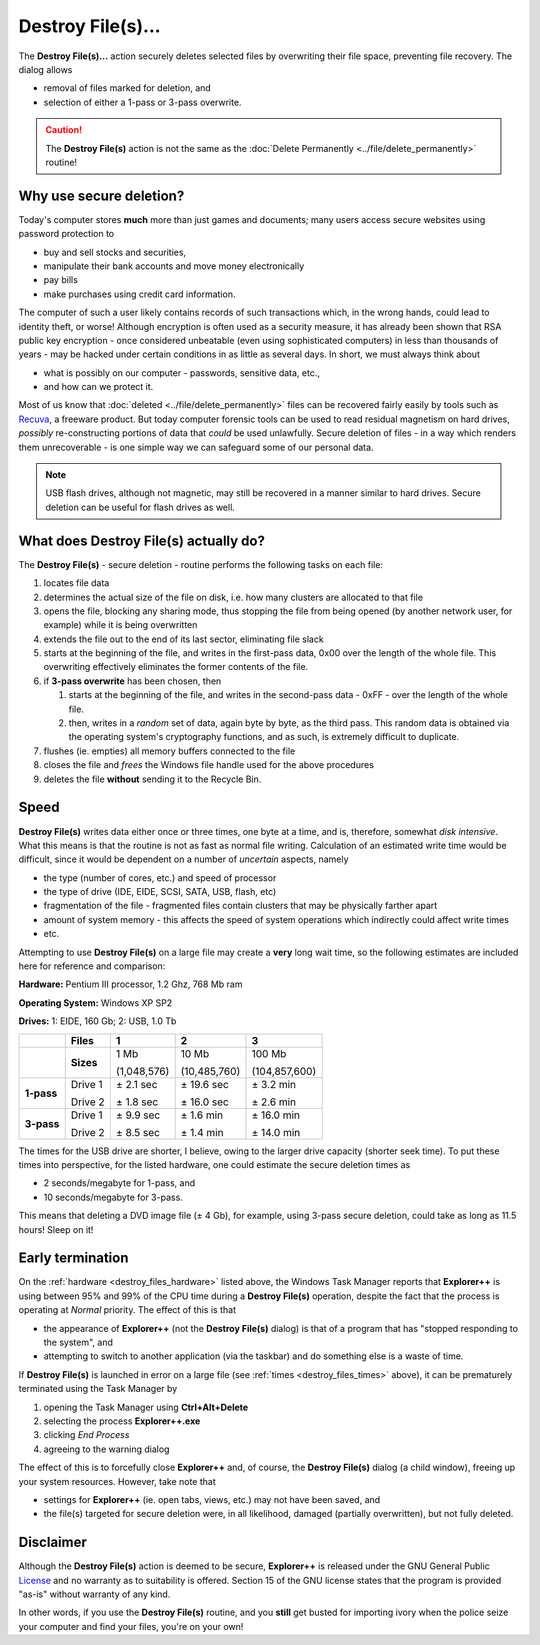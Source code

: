 Destroy File(s)...
------------------

.. image:: /_static/images/mnu_actions/destroy.png

The **Destroy File(s)...** action securely deletes selected files by
overwriting their file space, preventing file recovery. The dialog
allows

- removal of files marked for deletion, and
- selection of either a 1-pass or 3-pass overwrite.

.. caution::

  The **Destroy File(s)** action is not the same as the :doc:`Delete
  Permanently <../file/delete_permanently>` routine!

Why use secure deletion?
~~~~~~~~~~~~~~~~~~~~~~~~

Today's computer stores **much** more than just games and documents;
many users access secure websites using password protection to

- buy and sell stocks and securities,
- manipulate their bank accounts and move money electronically
- pay bills
- make purchases using credit card information.

The computer of such a user likely contains records of such transactions
which, in the wrong hands, could lead to identity theft, or worse!
Although encryption is often used as a security measure, it has already
been shown that RSA public key encryption - once considered unbeatable
(even using sophisticated computers) in less than thousands of years -
may be hacked under certain conditions in as little as several days. In
short, we must always think about

- what is possibly on our computer - passwords, sensitive data, etc.,
- and how can we protect it.

Most of us know that :doc:`deleted <../file/delete_permanently>` files
can be recovered fairly easily by tools such as `Recuva
<http://www.piriform.com/recuva>`_, a freeware product. But today
computer forensic tools can be used to read residual magnetism on hard
drives, *possibly* re-constructing portions of data that *could* be used
unlawfully. Secure deletion of files - in a way which renders them
unrecoverable - is one simple way we can safeguard some of our personal
data.

.. note::

  USB flash drives, although not magnetic, may still be recovered in a
  manner similar to hard drives. Secure deletion can be useful for flash
  drives as well.

What does Destroy File(s) actually do?
~~~~~~~~~~~~~~~~~~~~~~~~~~~~~~~~~~~~~~

The **Destroy File(s)** - secure deletion - routine performs the
following tasks on each file:

#. locates file data
#. determines the actual size of the file on disk, i.e. how many
   clusters are allocated to that file
#. opens the file, blocking any sharing mode, thus stopping the file
   from being opened (by another network user, for example) while it is
   being overwritten
#. extends the file out to the end of its last sector, eliminating file
   slack
#. starts at the beginning of the file, and writes in the first-pass
   data, 0x00 over the length of the whole file. This overwriting
   effectively eliminates the former contents of the file.
#. if **3-pass overwrite** has been chosen, then

   #. starts at the beginning of the file, and writes in the second-pass
      data - 0xFF - over the length of the whole file.
   #. then, writes in a *random* set of data, again byte by byte, as the
      third pass. This random data is obtained via the operating
      system's cryptography functions, and as such, is extremely
      difficult to duplicate.

#. flushes (ie. empties) all memory buffers connected to the file
#. closes the file and *frees* the Windows file handle used for the
   above procedures
#. deletes the file **without** sending it to the Recycle Bin.

Speed
~~~~~

**Destroy File(s)** writes data either once or three times, one byte at
a time, and is, therefore, somewhat *disk intensive*. What this means
is that the routine is not as fast as normal file writing. Calculation
of an estimated write time would be difficult, since it would be
dependent on a number of *uncertain* aspects, namely

- the type (number of cores, etc.) and speed of processor
- the type of drive (IDE, EIDE, SCSI, SATA, USB, flash, etc)
- fragmentation of the file - fragmented files contain clusters that
  may be physically farther apart
- amount of system memory - this affects the speed of system operations
  which indirectly could affect write times
- etc.

Attempting to use **Destroy File(s)** on a large file may create a
**very** long wait time, so the following estimates are included here
for reference and comparison:

.. _destroy_files_hardware:

**Hardware:** Pentium III processor, 1.2 Ghz, 768 Mb ram

**Operating System:** Windows XP SP2

**Drives:** 1: EIDE, 160 Gb; 2: USB, 1.0 Tb

.. _destroy_files_times:

.. list-table::
  :header-rows: 1

  * -
    - **Files**
    - **1**
    - **2**
    - **3**
  * -
    - **Sizes**
    - 1 Mb

      (1,048,576)
    - 10 Mb

      (10,485,760)
    - 100 Mb

      (104,857,600)
  * - **1-pass**
    - Drive 1

      Drive 2
    - ± 2.1 sec

      ± 1.8 sec
    - ± 19.6 sec

      ± 16.0 sec
    - ± 3.2 min

      ± 2.6 min
  * - **3-pass**
    - Drive 1

      Drive 2
    - ± 9.9 sec

      ± 8.5 sec
    - ± 1.6 min

      ± 1.4 min
    - ± 16.0 min

      ± 14.0 min

The times for the USB drive are shorter, I believe, owing to the larger
drive capacity (shorter seek time). To put these times into
perspective, for the listed hardware, one could estimate the secure
deletion times as

- 2 seconds/megabyte for 1-pass, and
- 10 seconds/megabyte for 3-pass.

This means that deleting a DVD image file (± 4 Gb), for example, using
3-pass secure deletion, could take as long as 11.5 hours! Sleep on it!

Early termination
~~~~~~~~~~~~~~~~~

On the :ref:`hardware <destroy_files_hardware>` listed above, the
Windows Task Manager reports that **Explorer++** is using between 95%
and 99% of the CPU time during a **Destroy File(s)** operation, despite
the fact that the process is operating at *Normal* priority. The effect
of this is that

- the appearance of **Explorer++** (not the **Destroy File(s)** dialog)
  is that of a program that has "stopped responding to the system", and
- attempting to switch to another application (via the taskbar) and do
  something else is a waste of time.

If **Destroy File(s)** is launched in error on a large file (see
:ref:`times <destroy_files_times>` above), it can be prematurely
terminated using the Task Manager by

#. opening the Task Manager using **Ctrl+Alt+Delete**
#. selecting the process **Explorer++.exe**
#. clicking *End Process*
#. agreeing to the warning dialog

The effect of this is to forcefully close **Explorer++** and, of course,
the **Destroy File(s)** dialog (a child window), freeing up your system
resources. However, take note that

- settings for **Explorer++** (ie. open tabs, views, etc.) may not have
  been saved, and
- the file(s) targeted for secure deletion were, in all likelihood,
  damaged (partially overwritten), but not fully deleted.

Disclaimer
~~~~~~~~~~

Although the **Destroy File(s)** action is deemed to be secure,
**Explorer++** is released under the GNU General Public `License
<https://www.gnu.org/licenses/gpl-3.0.en.html>`_ and no warranty as to
suitability is offered. Section 15 of the GNU license states that the
program is provided "as-is" without warranty of any kind.

In other words, if you use the **Destroy File(s)** routine, and you
**still** get busted for importing ivory when the police seize your
computer and find your files, you're on your own!